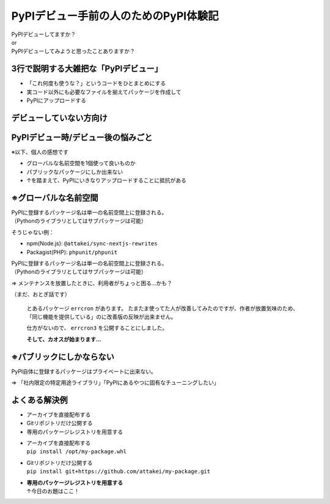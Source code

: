 PyPIデビュー手前の人のためのPyPI体験記
======================================

.. revealjs-break::
    :notitle:

.. container:: power-sentence

    | PyPIデビューしてますか？
    | or
    | PyPIデビューしてみようと思ったことありますか？

3行で説明する大雑把な「PyPIデビュー」
-------------------------------------

* 「これ何度も使うな？」というコードをひとまとめにする
* 実コード以外にも必要なファイルを揃えてパッケージを作成して
* PyPIにアップロードする

デビューしていない方向け
------------------------

.. container:: center

    .. figure:: _images/pypi-debut.png
        :width: 75%
        :align: center

PyPIデビュー時/デビュー後の悩みごと
-----------------------------------

※以下、個人の感想です

* グローバルな名前空間を1個使って良いものか
* パブリックなパッケージにしか出来ない
* ↑を踏まえて、PyPIにいきなりアップロードすることに抵抗がある

※グローバルな名前空間
----------------------

| PyPIに登録するパッケージ名は単一の名前空間上に登録される。
| （Pythonのライブラリとしてはサブパッケージは可能）

そうじゃない例：

* npm(Node.js): ``@attakei/sync-nextjs-rewrites``
* Packagist(PHP): ``phpunit/phpunit``

.. revealjs-break::

| PyPIに登録するパッケージ名は単一の名前空間上に登録される。
| （Pythonのライブラリとしてはサブパッケージは可能）

=> メンテナンスを放置したときに、利用者がちょっと困る...かも？

.. revealjs-break::

（まだ、おとぎ話です）

  とあるパッケージ ``errcron`` があります。
  たまたま使ってた人が改善してみたのですが、作者が放置気味のため、
  「同じ機能を提供している」のに改善版の反映が出来ません。

  仕方がないので、 ``errcron3`` を公開することにしました。

  **そして、カオスが始まります...**

※パブリックにしかならない
--------------------------

PyPI自体に登録するパッケージはプライベートに出来ない。

=> 「社内限定の特定用途ライブラリ」「PyPIにあるやつに固有なチューニングしたい」

よくある解決例
--------------

* アーカイブを直接配布する
* Gitリポジトリだけ公開する
* 専用のパッケージレジストリを用意する

.. revealjs-break::

* | アーカイブを直接配布する
  | ``pip install /opt/my-package.whl``
* | Gitリポジトリだけ公開する
  | ``pip install git+https://github.com/attakei/my-package.git`` 
* | **専用のパッケージレジストリを用意する**
  | ↑今日のお題はここ！
